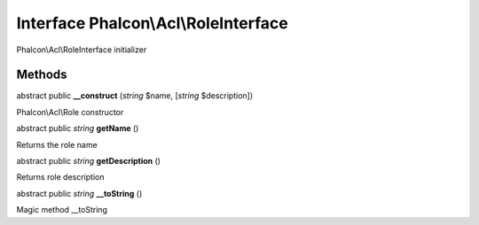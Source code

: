 Interface **Phalcon\\Acl\\RoleInterface**
=========================================

Phalcon\\Acl\\RoleInterface initializer


Methods
-------

abstract public  **__construct** (*string* $name, [*string* $description])

Phalcon\\Acl\\Role constructor



abstract public *string*  **getName** ()

Returns the role name



abstract public *string*  **getDescription** ()

Returns role description



abstract public *string*  **__toString** ()

Magic method __toString



